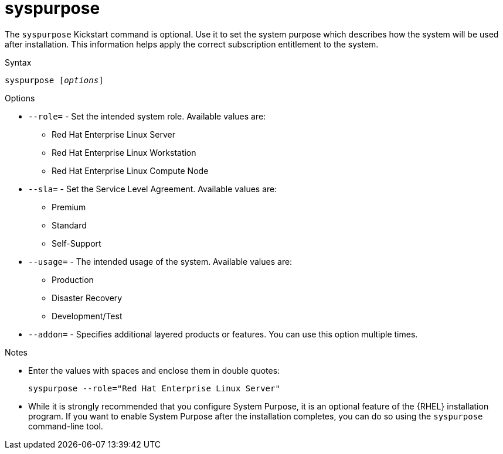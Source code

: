[id="syspurpose_{context}"]
= syspurpose

The [command]`syspurpose` Kickstart command is optional. Use it to set the system purpose which describes how the system will be used after installation. This information helps apply the correct subscription entitlement to the system.


.Syntax

[subs="quotes,macros"]
----
[command]``syspurpose [__options__]``
----


.Options

* [option]`--role=` - Set the intended system role. Available values are:
** Red Hat Enterprise Linux Server
** Red Hat Enterprise Linux Workstation
** Red Hat Enterprise Linux Compute Node

* [option]`--sla=` - Set the Service Level Agreement. Available values are:
** Premium
** Standard
** Self-Support

* [option]`--usage=` - The intended usage of the system. Available values are:
** Production
** Disaster Recovery
** Development/Test

* [option]`--addon=` - Specifies additional layered products or features. You can use this option multiple times.


.Notes

* Enter the values with spaces and enclose them in double quotes:
+
----
syspurpose --role="Red Hat Enterprise Linux Server"
----

* While it is strongly recommended that you configure System Purpose, it is an optional feature of the {RHEL} installation program. If you want to enable System Purpose after the installation completes, you can do so using the `syspurpose` command-line tool.

